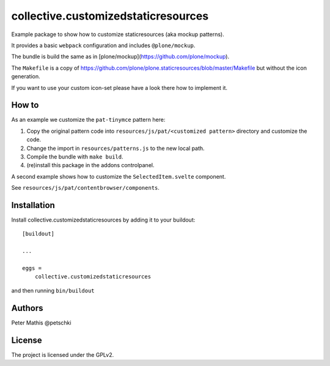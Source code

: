 .. This README is meant for consumption by humans and PyPI. PyPI can render rst files so please do not use Sphinx features.
   If you want to learn more about writing documentation, please check out: http://docs.plone.org/about/documentation_styleguide.html
   This text does not appear on PyPI or github. It is a comment.

====================================
collective.customizedstaticresources
====================================

Example package to show how to customize staticresources (aka mockup patterns).

It provides a basic ``webpack`` configuration and includes ``@plone/mockup``.

The bundle is build the same as in [plone/mockup](https://github.com/plone/mockup).

The ``Makefile`` is a copy of https://github.com/plone/plone.staticresources/blob/master/Makefile but without the icon generation.

If you want to use your custom icon-set please have a look there how to implement it.


How to
------

As an example we customize the ``pat-tinymce`` pattern here:

1. Copy the original pattern code into ``resources/js/pat/<customized pattern>`` directory and customize the code.
2. Change the import in ``resources/patterns.js`` to the new local path.
3. Compile the bundle with ``make build``.
4. (re)install this package in the addons controlpanel.

A second example shows how to customize the ``SelectedItem.svelte`` component.

See ``resources/js/pat/contentbrowser/components``.

Installation
------------

Install collective.customizedstaticresources by adding it to your buildout::

    [buildout]

    ...

    eggs =
        collective.customizedstaticresources


and then running ``bin/buildout``


Authors
-------

Peter Mathis @petschki


License
-------

The project is licensed under the GPLv2.
